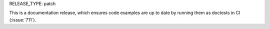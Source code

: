 RELEASE_TYPE: patch

This is a documentation release, which ensures code examples are up to date
by running them as doctests in CI (:issue:`711`).
